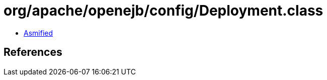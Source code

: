 = org/apache/openejb/config/Deployment.class

 - link:Deployment-asmified.java[Asmified]

== References

